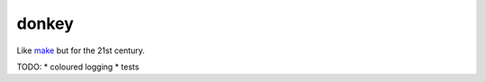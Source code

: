 donkey
======

|Build Status| |Coverage| |pypi| |license|

Like `make`_ but for the 21st century.

TODO:
* coloured logging
* tests

.. |Build Status| image:: https://travis-ci.org/samuelcolvin/donkey.svg?branch=master
   :target: https://travis-ci.org/samuelcolvin/donkey
.. |Coverage| image:: https://codecov.io/gh/samuelcolvin/donkey/branch/master/graph/badge.svg
   :target: https://codecov.io/gh/samuelcolvin/donkey
.. |pypi| image:: https://img.shields.io/pypi/v/donkey.svg
   :target: https://pypi.python.org/pypi/donk
.. |license| image:: https://img.shields.io/pypi/l/donk.svg
   :target: https://github.com/samuelcolvin/donkey
.. _make: http://helpmanual.io/man1/make/
